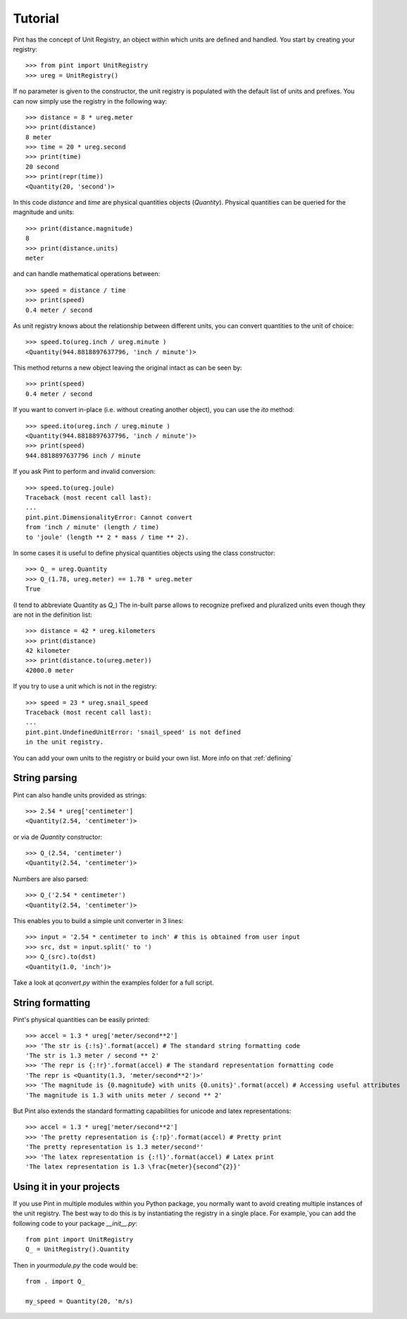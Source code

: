 .. _tutorial:


Tutorial
========

Pint has the concept of Unit Registry, an object within which units are defined and handled. You start by creating your registry::

   >>> from pint import UnitRegistry
   >>> ureg = UnitRegistry()

If no parameter is given to the constructor, the unit registry is populated with the default list of units and prefixes.
You can now simply use the registry in the following way::

   >>> distance = 8 * ureg.meter
   >>> print(distance)
   8 meter
   >>> time = 20 * ureg.second
   >>> print(time)
   20 second
   >>> print(repr(time))
   <Quantity(20, 'second')>

In this code `distance` and `time` are physical quantities objects (`Quantity`). Physical quantities can be queried for the magnitude and units::

   >>> print(distance.magnitude)
   8
   >>> print(distance.units)
   meter

and can handle mathematical operations between::

   >>> speed = distance / time
   >>> print(speed)
   0.4 meter / second

As unit registry knows about the relationship between different units, you can convert quantities to the unit of choice::

   >>> speed.to(ureg.inch / ureg.minute )
   <Quantity(944.8818897637796, 'inch / minute')>

This method returns a new object leaving the original intact as can be seen by::

   >>> print(speed)
   0.4 meter / second

If you want to convert in-place (i.e. without creating another object), you can use the `ito` method::

   >>> speed.ito(ureg.inch / ureg.minute )
   <Quantity(944.8818897637796, 'inch / minute')>
   >>> print(speed)
   944.8818897637796 inch / minute

If you ask Pint to perform and invalid conversion::

   >>> speed.to(ureg.joule)
   Traceback (most recent call last):
   ...
   pint.pint.DimensionalityError: Cannot convert
   from 'inch / minute' (length / time)
   to 'joule' (length ** 2 * mass / time ** 2).


In some cases it is useful to define physical quantities objects using the class constructor::

   >>> Q_ = ureg.Quantity
   >>> Q_(1.78, ureg.meter) == 1.78 * ureg.meter
   True

(I tend to abbreviate Quantity as `Q_`) The in-built parse allows to recognize prefixed and pluralized units even though they are not in the definition list::

   >>> distance = 42 * ureg.kilometers
   >>> print(distance)
   42 kilometer
   >>> print(distance.to(ureg.meter))
   42000.0 meter

If you try to use a unit which is not in the registry::

   >>> speed = 23 * ureg.snail_speed
   Traceback (most recent call last):
   ...
   pint.pint.UndefinedUnitError: 'snail_speed' is not defined
   in the unit registry.

You can add your own units to the registry or build your own list. More info on that :ref:`defining`


String parsing
--------------

Pint can also handle units provided as strings::

   >>> 2.54 * ureg['centimeter']
   <Quantity(2.54, 'centimeter')>

or via de `Quantity` constructor::

   >>> Q_(2.54, 'centimeter')
   <Quantity(2.54, 'centimeter')>

Numbers are also parsed::

   >>> Q_('2.54 * centimeter')
   <Quantity(2.54, 'centimeter')>

This enables you to build a simple unit converter in 3 lines::

   >>> input = '2.54 * centimeter to inch' # this is obtained from user input
   >>> src, dst = input.split(' to ')
   >>> Q_(src).to(dst)
   <Quantity(1.0, 'inch')>

Take a look at `qconvert.py` within the examples folder for a full script.


String formatting
-----------------

Pint's physical quantities can be easily printed::

   >>> accel = 1.3 * ureg['meter/second**2']
   >>> 'The str is {:!s}'.format(accel) # The standard string formatting code
   'The str is 1.3 meter / second ** 2'
   >>> 'The repr is {:!r}'.format(accel) # The standard representation formatting code
   'The repr is <Quantity(1.3, 'meter/second**2')>'
   >>> 'The magnitude is {0.magnitude} with units {0.units}'.format(accel) # Accessing useful attributes
   'The magnitude is 1.3 with units meter / second ** 2'

But Pint also extends the standard formatting capabilities for unicode and latex representations::

   >>> accel = 1.3 * ureg['meter/second**2']
   >>> 'The pretty representation is {:!p}'.format(accel) # Pretty print
   'The pretty representation is 1.3 meter/second²'
   >>> 'The latex representation is {:!l}'.format(accel) # Latex print
   'The latex representation is 1.3 \frac{meter}{second^{2}}'


Using it in your projects
-------------------------

If you use Pint in multiple modules within you Python package, you normally want to avoid creating multiple instances of the unit registry.
The best way to do this is by instantiating the registry in a single place. For example,`you can add the following code to your package `__init__.py`::

   from pint import UnitRegistry
   Q_ = UnitRegistry().Quantity

Then in `yourmodule.py` the code would be::

   from . import Q_

   my_speed = Quantity(20, 'm/s)


